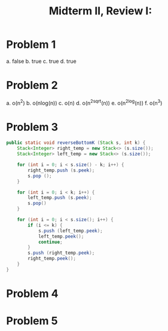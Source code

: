 #+title: Midterm II, Review I:
#+OPTIONS: tex:t
#+HTML_MATHJAX: t

* Problem 1
a. false
b. true
c. true
d. true


* Problem 2
a. o(n^2)
b. o(nlog(n))
c. o(n)
d. o(n^2sqrt(n))
e. o(n^2log(n))
f. o(n^3)


* Problem 3
#+BEGIN_SRC java
public static void reverseBottomK (Stack s, int k) {
    Stack<Integer> right_temp = new Stack<> (s.size());
    Stack<Integer> left_temp = new Stack<> (s.size());

    for (int i = 0; i < s.size() - k; i++) {
        right_temp.push (s.peek);
        s.pop ();
    }

    for (int i = 0; i < k; i++) {
        left_temp.push (s.peek);
        s.pop()
    }

    for (int i = 0; i < s.size(); i++) {
        if (i <= k) {
            s.push (left_temp.peek);
            left_temp.peek();
            continue;
        }
        s.push (right_temp.peek);
        right_temp.peek();
    }
}
#+END_SRC
* Problem 4


* Problem 5
